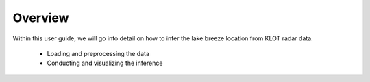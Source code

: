 Overview
=============================

Within this user guide, we will go into detail on how to infer the lake breeze location from KLOT radar data.
   
     * Loading and preprocessing the data
     * Conducting and visualizing the inference
     